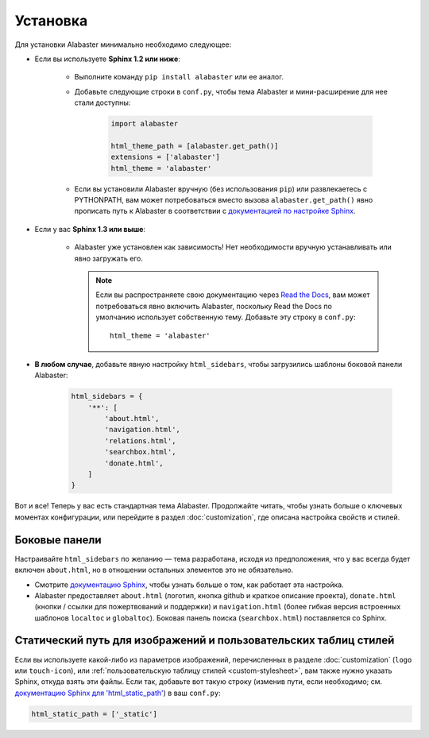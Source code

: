 =========
Установка
=========

Для установки Alabaster минимально необходимо следующее:

* Если вы используете **Sphinx 1.2 или ниже**:

    * Выполните команду ``pip install alabaster`` или ее аналог.
    * Добавьте следующие строки в ``conf.py``, чтобы тема Alabaster и
      мини-расширение для нее стали доступны:

       .. code-block:: python

            import alabaster

            html_theme_path = [alabaster.get_path()]
            extensions = ['alabaster']
            html_theme = 'alabaster'

    * Если вы установили Alabaster вручную (без использования ``pip``) или
      развлекаетесь с PYTHONPATH, вам может потребоваться вместо
      вызова ``alabaster.get_path()`` явно прописать путь к Alabaster в соответствии с
      `документацией по настройке Sphinx
      <http://sphinx-doc.org/config.html#confval-html_theme_path>`_.

* Если у вас **Sphinx 1.3 или выше**:

    * Alabaster уже установлен как зависимость! Нет необходимости вручную
      устанавливать или явно загружать его.

      .. note::
        Если вы распространяете свою документацию через `Read the Docs
        <https://readthedocs.org>`_, вам может потребоваться явно включить
        Alabaster, поскольку Read the Docs по умолчанию использует собственную тему. Добавьте эту строку
        в ``conf.py``::

            html_theme = 'alabaster'

* **В любом случае**, добавьте явную настройку ``html_sidebars``, чтобы
  загрузились шаблоны боковой панели Alabaster:
   
   .. code-block:: python
    
        html_sidebars = {
            '**': [
                'about.html',
                'navigation.html',
                'relations.html',
                'searchbox.html',
                'donate.html',
            ]
        }

Вот и все! Теперь у вас есть стандартная тема Alabaster. Продолжайте читать, чтобы узнать больше о
ключевых моментах конфигурации, или перейдите в раздел :doc:`customization`, где описана
настройка свойств и стилей.


Боковые панели
--------------

Настраивайте ``html_sidebars`` по желанию — тема разработана,
исходя из предположения, что у вас всегда будет включен ``about.html``, но в отношении остальных элементов
это не обязательно.

* Смотрите `документацию Sphinx
  <http://sphinx-doc.org/config.html#confval-html_sidebars>`_, чтобы узнать больше о том,
  как работает эта настройка.
* Alabaster предоставляет ``about.html`` (логотип, кнопка github и краткое описание проекта),
  ``donate.html`` (кнопки / ссылки для пожертвований и поддержки) и ``navigation.html``
  (более гибкая версия встроенных шаблонов ``localtoc`` и ``globaltoc``).
  Боковая панель поиска (``searchbox.html``) поставляется со Sphinx.


.. _static-path:

Статический путь для изображений и пользовательских таблиц стилей
-----------------------------------------------------------------

Если вы используете какой-либо из параметров изображений, перечисленных в разделе :doc:`customization`
(``logo`` или ``touch-icon``), или :ref:`пользовательскую таблицу стилей <custom-stylesheet>`,
вам также нужно указать Sphinx, откуда взять эти файлы. Если так, добавьте
вот такую строку (изменив пути, если необходимо; см. `документацию Sphinx для
'html_static_path'
<http://sphinx-doc.org/config.html?highlight=static#confval-html_static_path>`_) в ваш ``conf.py``:

.. code-block:: python

    html_static_path = ['_static']
